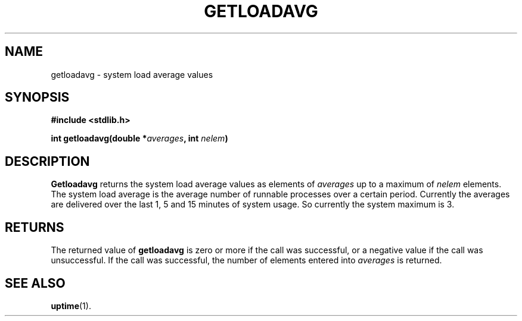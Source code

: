 .\"	@(#)getloadavg.3
.\"
.TH GETLOADAVG 3 "Nov 14, 2005"
.AT 3
.SH NAME
getloadavg \- system load average values
.SH SYNOPSIS
.nf
.ft B
#include <stdlib.h>

int getloadavg(double *\fIaverages\fP, int \fInelem\fP)
.ft R
.fi
.SH DESCRIPTION
.B Getloadavg
returns the system load average values as elements of 
.IR averages
up to
a maximum of 
.IR nelem
elements.
The system load average is the average number of
runnable processes over a certain period. Currently the averages are
delivered over the last 1, 5 and 15 minutes of system usage. So 
currently the system maximum is 3.
.SH RETURNS
The returned value  of
.B getloadavg
is zero or more if the call was successful, or a negative value if the
call was unsuccessful. If the call was successful, the number of
elements entered into
.IR averages
is returned. 
.SH SEE ALSO
.BR uptime (1).
